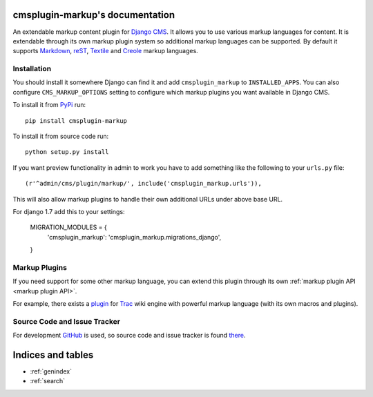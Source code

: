 cmsplugin-markup's documentation
================================

An extendable markup content plugin for `Django CMS`_. It allows you to use
various markup languages for content. It is extendable through its own markup
plugin system so additional markup languages can be supported. By default it
supports Markdown_, reST_, Textile_ and Creole_ markup languages.

.. _Django CMS: https://www.django-cms.org/
.. _Markdown: http://daringfireball.net/projects/markdown/
.. _reST: http://docutils.sourceforge.net/rst.html
.. _Textile: http://textile.sitemonks.com/
.. _Creole: https://code.google.com/p/python-creole/

Installation
------------

You should install it somewhere Django can find it and add ``cmsplugin_markup``
to ``INSTALLED_APPS``. You can also configure ``CMS_MARKUP_OPTIONS`` setting to
configure which markup plugins you want available in Django CMS.

To install it from PyPi_ run::

    pip install cmsplugin-markup

To install it from source code run::

    python setup.py install

If you want preview functionality in admin to work you have to add something
like the following to your ``urls.py`` file::

    (r'^admin/cms/plugin/markup/', include('cmsplugin_markup.urls')),

This will also allow markup plugins to handle their own additional URLs under
above base URL.

.. _PyPi: http://pypi.python.org/pypi

For django 1.7 add this to your settings:

    MIGRATION_MODULES = {
        'cmsplugin_markup': 'cmsplugin_markup.migrations_django',
    }

Markup Plugins
--------------

If you need support for some other markup language, you can extend this plugin
through its own :ref:`markup plugin API <markup plugin API>`.

For example, there exists a plugin_ for Trac_ wiki engine with powerful markup
language (with its own macros and plugins).

.. _plugin: https://github.com/mitar/cmsplugin-markup
.. _Trac: http://trac.edgewall.org/

Source Code and Issue Tracker
-----------------------------

For development GitHub_ is used, so source code and issue tracker is found
there_.

.. _GitHub: https://github.com
.. _there: https://github.com/mitar/cmsplugin-markup

Indices and tables
==================
* :ref:`genindex`
* :ref:`search`
